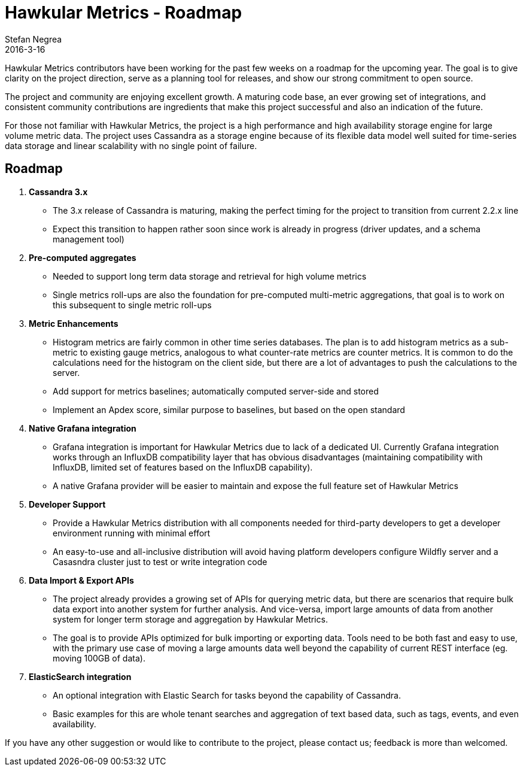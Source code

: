 = Hawkular Metrics - Roadmap
Stefan Negrea
2016-3-16
:jbake-type: post
:jbake-status: published
:jbake-tags: blog, metrics, release


Hawkular Metrics contributors have been working for the past few weeks on a roadmap for the upcoming year. The goal is to give clarity on the project direction, serve as a planning tool for releases, and show our strong commitment to open source.

The project and community are enjoying excellent growth. A maturing code base, an ever growing set of integrations, and consistent community contributions are ingredients that make this project successful and also an indication of the future.

For those not familiar with Hawkular Metrics, the project is a high performance and high availability storage engine for large volume metric data. The project uses Cassandra as a storage engine because of its flexible data model well suited for time-series data storage and linear scalability with no single point of failure.


== Roadmap

. **Cassandra 3.x**
  * The 3.x release of Cassandra is maturing, making the perfect timing for the project to transition from current 2.2.x line
  * Expect this transition to happen rather soon since work is already in progress (driver updates, and a schema management tool)

. **Pre-computed aggregates**
  * Needed to support long term data storage and retrieval for high volume metrics
  * Single metrics roll-ups are also the foundation for pre-computed multi-metric aggregations, that goal is to work on this subsequent to single metric roll-ups

. **Metric Enhancements**
  * Histogram metrics are fairly common in other time series databases. The plan is to add histogram metrics as a sub-metric to existing gauge metrics, analogous to what counter-rate metrics are counter metrics. It is common to do the calculations need for the histogram on the client side, but there are a lot of advantages to push the calculations to the server.
  * Add support for metrics baselines; automatically computed server-side and stored
  * Implement an Apdex score, similar purpose to baselines, but based on the open standard

. **Native Grafana integration**
  * Grafana integration is important for Hawkular Metrics due to lack of a dedicated UI. Currently Grafana integration works through an InfluxDB compatibility layer that has obvious disadvantages (maintaining compatibility with InfluxDB, limited set of features based on the InfluxDB capability).
  * A native Grafana provider will be easier to maintain and expose the full feature set of Hawkular Metrics

. **Developer Support**
  * Provide a Hawkular Metrics distribution with all components needed for third-party developers to get a developer environment running with minimal effort
  * An easy-to-use and all-inclusive distribution will avoid having platform developers configure Wildfly server and a Casasndra cluster just to test or write integration code

. **Data Import & Export APIs**
  * The project already provides a growing set of APIs for querying metric data, but there are scenarios that require bulk data export into another system for further analysis. And vice-versa, import large amounts of data from another system for longer term storage and aggregation by Hawkular Metrics.
  * The goal is to provide APIs optimized for bulk importing or exporting data. Tools need to be both fast and easy to use, with the primary use case of moving a large amounts data well beyond the capability of current REST interface (eg. moving 100GB of data).

. **ElasticSearch integration**
  * An optional integration with Elastic Search for tasks beyond the capability of Cassandra.
  * Basic examples for this are whole tenant searches and aggregation of text based data, such as tags, events, and even availability.


If you have any other suggestion or would like to contribute to the project, please contact us; feedback is more than welcomed.
